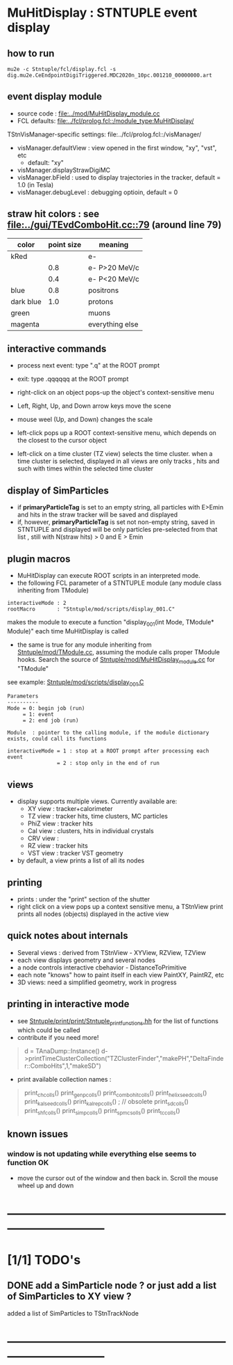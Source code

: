 #
* *MuHitDisplay* : STNTUPLE event display                                    
** how to run                                                                
#+begin_src
mu2e -c Stntuple/fcl/display.fcl -s dig.mu2e.CeEndpointDigiTriggered.MDC2020n_10pc.001210_00000000.art 
#+end_src
** event display module                                                      
   - source code : [[file:../mod/MuHitDisplay_module.cc]] 
   - FCL defaults: [[file:../fcl/prolog.fcl::/module_type:MuHitDisplay/]]

   TStnVisManager-specific settings: file:../fcl/prolog.fcl::/visManager/

   - visManager.defaultView : view opened in the first window, "xy", "vst", etc
     - default: "xy"

   - visManager.displayStrawDigiMC
   - visManager.bField      : used to display trajectories in the tracker,
                              default = 1.0 (in Tesla)
   - visManager.debugLevel  : debugging optioin, default = 0

** straw hit colors : see [[file:../gui/TEvdComboHit.cc::79]] (around line 79)   

|-----------+------------+-----------------|
| color     | point size | meaning         |
|-----------+------------+-----------------|
| kRed      |            | e-              |
|           |        0.8 | e- P>20 MeV/c   |
|           |        0.4 | e- P<20 MeV/c   |
|-----------+------------+-----------------|
| blue      |        0.8 | positrons       |
| dark blue |        1.0 | protons         |
| green     |            | muons           |
| magenta   |            | everything else |
|-----------+------------+-----------------|

** interactive commands                                                      

  - process next event: type ".q" at the ROOT prompt

  - exit: type .qqqqqq at the ROOT prompt
           
  - right-click on an object pops-up the object's context-sensitive menu

  - Left, Right, Up, and Down arrow keys move the scene

  - mouse weel (Up, and Down) changes the scale

  - left-click pops up a ROOT context-sensitive menu, which depends 
    on the closest to the cursor object 

  - left-click on a time cluster (TZ view) selects the time cluster.
    when a time cluster is selected, displayed in all views are only 
    tracks , hits and such with times within the selected time cluster

** display of SimParticles                                                   
   - if *primaryParticleTag* is set to an empty string, 
     all particles with E>Emin and hits in the straw tracker will be saved
     and displayed
   - if, however, *primaryParticleTag* is set not non-empty string, 
     saved in STNTUPLE and displayed will be only particles pre-selected 
     from that list , still with N(straw hits) > 0 and E > Emin
** plugin macros                                                             
  -  MuHitDisplay can execute ROOT scripts in an interpreted mode.
  - the following FCL parameter of a STNTUPLE module (any module class inheriting from TModule)

#+begin_src
   interactiveMode : 2
   rootMacro       : "Stntuple/mod/scripts/display_001.C"
#+end_src

     makes the module to execute a function "display_001(int Mode, TModule* Module)" 
     each time MuHitDisplay is called 

   - the same is true for any module inheriting from [[file:../mod/TModule.cc][Stntuple/mod/TModule.cc]], assuming the module calls proper 
     TModule hooks. Search the source of [[file:../mod/MuHitDisplay_module.cc][Stntuple/mod/MuHitDisplay_module.cc]] for "TModule"

   see example: [[file:../mod/scripts/display_001.C][Stntuple/mod/scripts/display_001.C]] 
#+begin_src
   Parameters
   ----------
   Mode = 0: begin job (run)
        = 1: event
        = 2: end job (run)

   Module  : pointer to the calling module, if the module dictionary exists, could call its functions

   interactiveMode = 1 : stop at a ROOT prompt after processing each event
                   = 2 : stop only in the end of run
#+end_src
    
** views                                                                     
  - display supports multiple views. Currently available are:
    - XY view   : tracker+calorimeter
    - TZ view   : tracker hits, time clusters, MC particles
    - PhiZ view : tracker hits
    - Cal view  : clusters, hits in individual crystals
    - CRV view  : 
    - RZ view   : tracker hits 
    - VST view  : tracker VST geometry
  - by default, a view prints a list of all its nodes
** printing                                                                  
- prints : under the "print" section of the shutter
- right click on a view pops up a context sensitive menu, a TStnView print prints 
  all nodes (objects) displayed in the active view

** quick notes about internals                                               
  - Several views : derived from TStnView - XYView, RZView, TZView
  - each view displays geometry and several nodes 
  - a node controls interactive cbehavior - DistanceToPrimitive
  - each note "knows" how to paint itself in each view PaintXY, PaintRZ, etc 
  - 3D views: need a simplified geometry, work in progress 
** printing in interactive mode                                              
- see [[file:../print/print/Stntuple_print_functions.hh][Stntuple/print/print/Stntuple_print_functions.hh]] for the list of functions which could be called
- contribute if you need more! 
#+begin_quote   print time cluster collection                                
   d = TAnaDump::Instance()
   d->printTimeClusterCollection("TZClusterFinder","makePH","DeltaFinder::ComboHits",1,"makeSD")    
#+end_quote               

  - print available collection names :

#+begin_quote
  print_ch_colls()
  print_genp_colls()
  print_combo_hit_colls()
  print_helix_seed_colls()
  print_kalseed_colls()
  print_kalrep_colls()           ; // obsolete
  print_sd_colls()
  print_shf_colls()
  print_simp_colls()
  print_spmc_solls()
  print_tc_colls()
#+end_quote
** known issues                                                              
*** window is not updating while everything else seems to function OK        
    - move the cursor out of the window and then back in. Scroll the mouse wheel up and down
* ------------------------------------------------------------------------------
* [1/1] TODO's                                                               
** DONE add a SimParticle node ? or just add a list of SimParticles to XY view ?
   added a list of SimParticles to TStnTrackNode
* ------------------------------------------------------------------------------
